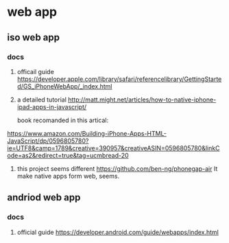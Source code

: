 * web app
** iso web app
*** docs
   1. officail guide
    https://developer.apple.com/library/safari/referencelibrary/GettingStarted/GS_iPhoneWebApp/_index.html
   2. a detailed tutorial
      http://matt.might.net/articles/how-to-native-iphone-ipad-apps-in-javascript/
      
      book recomanded in this artical: 
   https://www.amazon.com/Building-iPhone-Apps-HTML-JavaScript/dp/0596805780?ie=UTF8&camp=1789&creative=390957&creativeASIN=0596805780&linkCode=as2&redirect=true&tag=ucmbread-20
   3. this project seems different
      https://github.com/ben-ng/phonegap-air
      It make native apps form web, seems.
      
** andriod web app
*** docs
    1. official guide
       https://developer.android.com/guide/webapps/index.html
